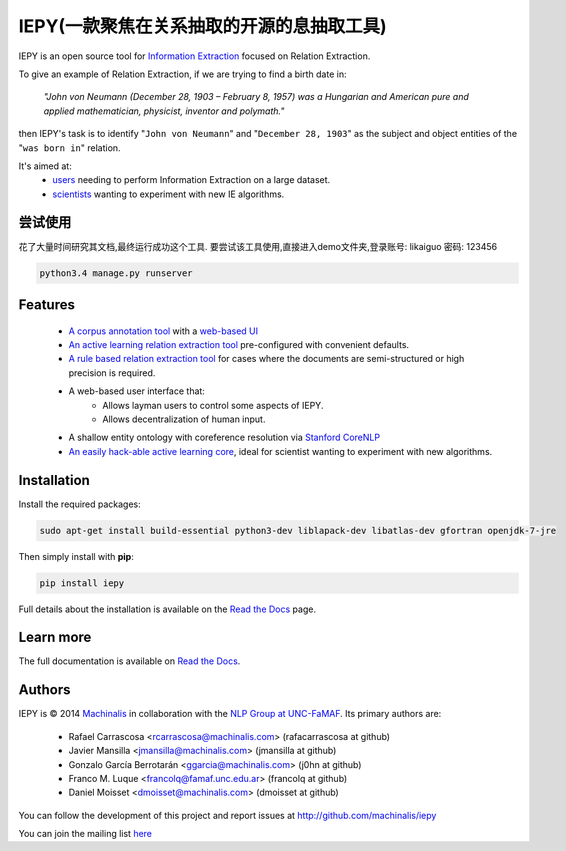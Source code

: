 IEPY(一款聚焦在关系抽取的开源的息抽取工具)
====

IEPY is an open source tool for
`Information Extraction <http://en.wikipedia.org/wiki/Information_extraction>`_
focused on Relation Extraction.

To give an example of Relation Extraction, if we are trying to find a
birth date in:

    `"John von Neumann (December 28, 1903 – February 8, 1957) was a Hungarian and
    American pure and applied mathematician, physicist, inventor and polymath."`

then IEPY's task is to identify "``John von Neumann``" and
"``December 28, 1903``" as the subject and object entities of the "``was born in``"
relation.

It's aimed at:
    - `users <http://iepy.readthedocs.org/en/latest/active_learning_tutorial.html>`_
      needing to perform Information Extraction on a large dataset.
    - `scientists <http://iepy.readthedocs.org/en/latest/how_to_hack.html>`_
      wanting to experiment with new IE algorithms.

尝试使用      
--------
花了大量时间研究其文档,最终运行成功这个工具.
要尝试该工具使用,直接进入demo文件夹,登录账号: likaiguo  密码: 123456

.. code-block:: bash

    python3.4 manage.py runserver
          

Features
--------

    - `A corpus annotation tool <http://iepy.readthedocs.org/en/latest/corpus_labeling.html>`_
      with a `web-based UI <http://iepy.readthedocs.org/en/latest/corpus_labeling.html#document-based-labeling>`_
    - `An active learning relation extraction tool <http://iepy.readthedocs.org/en/latest/active_learning_tutorial.html>`_
      pre-configured with convenient defaults.
    - `A rule based relation extraction tool <http://iepy.readthedocs.org/en/latest/rules_tutorial.html>`_
      for cases where the documents are semi-structured or high precision is required.
    - A web-based user interface that:
        - Allows layman users to control some aspects of IEPY.
        - Allows decentralization of human input.
    - A shallow entity ontology with coreference resolution via `Stanford CoreNLP <http://nlp.stanford.edu/software/corenlp.shtml>`_
    - `An easily hack-able active learning core <http://iepy.readthedocs.org/en/latest/how_to_hack.html>`_,
      ideal for scientist wanting to experiment with new algorithms.

Installation
------------

Install the required packages:

.. code-block:: bash

    sudo apt-get install build-essential python3-dev liblapack-dev libatlas-dev gfortran openjdk-7-jre

Then simply install with **pip**:

.. code-block:: bash

    pip install iepy

Full details about the installation is available on the
`Read the Docs <http://iepy.readthedocs.org/en/latest/installation.html>`__ page.

Learn more
----------

The full documentation is available on `Read the Docs <http://iepy.readthedocs.org/en/latest/>`__.


Authors
-------

IEPY is © 2014 `Machinalis <http://www.machinalis.com/>`_ in collaboration
with the `NLP Group at UNC-FaMAF <http://pln.famaf.unc.edu.ar/>`_. Its primary
authors are:

 * Rafael Carrascosa <rcarrascosa@machinalis.com> (rafacarrascosa at github)
 * Javier Mansilla <jmansilla@machinalis.com> (jmansilla at github)
 * Gonzalo García Berrotarán <ggarcia@machinalis.com> (j0hn at github)
 * Franco M. Luque <francolq@famaf.unc.edu.ar> (francolq at github)
 * Daniel Moisset <dmoisset@machinalis.com> (dmoisset at github)

You can follow the development of this project and report issues at
http://github.com/machinalis/iepy

You can join the mailing list `here <https://groups.google.com/forum/?hl=es-419#%21forum/iepy>`__
